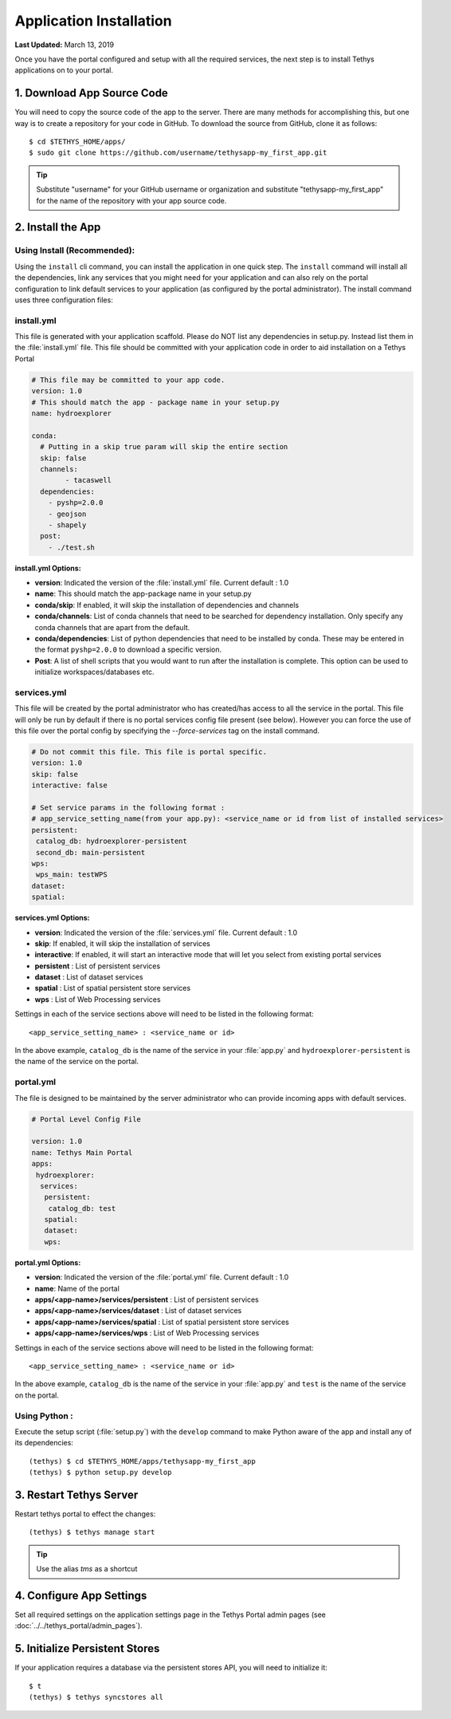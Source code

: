 ************************
Application Installation
************************

**Last Updated:** March 13, 2019

Once you have the portal configured and setup with all the required services, the next step is to install Tethys applications on to your portal.

1. Download App Source Code
===========================

You will need to copy the source code of the app to the server. There are many methods for accomplishing this, but one way is to create a repository for your code in GitHub. To download the source from GitHub, clone it as follows::

    $ cd $TETHYS_HOME/apps/
    $ sudo git clone https://github.com/username/tethysapp-my_first_app.git

.. tip::

    Substitute "username" for your GitHub username or organization and substitute "tethysapp-my_first_app" for the name of the repository with your app source code.

2. Install the App
==================

Using Install (Recommended):
-------------------------

Using the ``install`` cli command, you can install the application in one quick step. The ``install`` command will install all the dependencies, link any services that you might need for your application and can also rely on the portal configuration to link default services to your application (as configured by the portal administrator).
The install command uses three configuration files:

.. _tethys_install_yml:

install.yml 
--------

This file is generated with your application scaffold. Please do NOT list any dependencies in setup.py. Instead list them in the :file:`install.yml` file. This file should be committed with your application code in order to aid installation on a Tethys Portal

.. code-block:: python

	# This file may be committed to your app code.
	version: 1.0
	# This should match the app - package name in your setup.py
	name: hydroexplorer

	conda:
	  # Putting in a skip true param will skip the entire section
	  skip: false
	  channels:
	  	- tacaswell
	  dependencies:
	    - pyshp=2.0.0
	    - geojson
	    - shapely
	  post:
  	    - ./test.sh


**install.yml Options:**

* **version**: Indicated the version of the :file:`install.yml` file. Current default : 1.0
* **name**: This should match the app-package name in your setup.py

* **conda/skip**: If enabled, it will skip the installation of dependencies and channels

* **conda/channels**: List of conda channels that need to be searched for dependency installation. Only specify any conda channels that are apart from the default. 

* **conda/dependencies**: List of python dependencies that need to be installed by conda. These may be entered in the format ``pyshp=2.0.0`` to download a specific version. 

* **Post**: A list of shell scripts that you would want to run after the installation is complete. This option can be used to initialize workspaces/databases etc. 

.. _tethys_services_yml:


services.yml 
------------

This file will be created by the portal administrator who has created/has access to all the service in the portal. This file will only be run by default if there is no portal services config file present (see below). However you can force the use of this file over the portal config by specifying the `--force-services` tag on the install command.  

.. code-block:: python

	# Do not commit this file. This file is portal specific.
	version: 1.0
	skip: false
	interactive: false

	# Set service params in the following format :
	# app_service_setting_name(from your app.py): <service_name or id from list of installed services>
	persistent:
  	 catalog_db: hydroexplorer-persistent
  	 second_db: main-persistent
	wps:
  	 wps_main: testWPS
  	dataset:
  	spatial:

**services.yml Options:**

* **version**: Indicated the version of the :file:`services.yml` file. Current default : 1.0
* **skip**: If enabled, it will skip the installation of services
* **interactive**: If enabled, it will start an interactive mode that will let you select from existing portal services 


* **persistent** : List of persistent services
* **dataset** : List of dataset services
* **spatial** : List of spatial persistent store services
* **wps** : List of Web Processing services

Settings in each of the service sections above will need to be listed in the following format::

	<app_service_setting_name> : <service_name or id>

In the above example, ``catalog_db`` is the name of the service in your :file:`app.py` and ``hydroexplorer-persistent`` is the name of the service on the portal. 


portal.yml 
------------

The file is designed to be maintained by the server administrator who can provide incoming apps with default services. 

.. code-block:: python

	# Portal Level Config File

	version: 1.0
	name: Tethys Main Portal
	apps:
	 hydroexplorer:
	  services:
	   persistent:
	    catalog_db: test
	   spatial:
	   dataset:
	   wps:


**portal.yml Options:**

* **version**: Indicated the version of the :file:`portal.yml` file. Current default : 1.0
* **name**: Name of the portal

* **apps/<app-name>/services/persistent** : List of persistent services
* **apps/<app-name>/services/dataset** : List of dataset services
* **apps/<app-name>/services/spatial** : List of spatial persistent store services
* **apps/<app-name>/services/wps** : List of Web Processing services

Settings in each of the service sections above will need to be listed in the following format::

	<app_service_setting_name> : <service_name or id>

In the above example, ``catalog_db`` is the name of the service in your :file:`app.py` and ``test`` is the name of the service on the portal. 


Using Python :
--------------

Execute the setup script (:file:`setup.py`) with the ``develop`` command to make Python aware of the app and install any of its dependencies::

    (tethys) $ cd $TETHYS_HOME/apps/tethysapp-my_first_app
    (tethys) $ python setup.py develop

3. Restart Tethys Server
==========================

Restart tethys portal to effect the changes::

    (tethys) $ tethys manage start

.. tip::

    Use the alias `tms` as a shortcut

4. Configure App Settings
=========================

Set all required settings on the application settings page in the Tethys Portal admin pages (see :doc:`../../tethys_portal/admin_pages`).

5. Initialize Persistent Stores
===============================

If your application requires a database via the persistent stores API, you will need to initialize it::

    $ t
    (tethys) $ tethys syncstores all